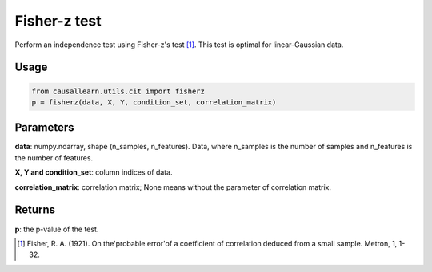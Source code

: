 .. _Fisher-z test:

Fisher-z test
===================================

Perform an independence test using Fisher-z's test [1]_. This test is optimal for linear-Gaussian data.

Usage
--------
.. code-block:: python

    from causallearn.utils.cit import fisherz
    p = fisherz(data, X, Y, condition_set, correlation_matrix)

Parameters
------------
**data**: numpy.ndarray, shape (n_samples, n_features). Data, where n_samples is the number of samples
and n_features is the number of features.

**X, Y and condition_set**: column indices of data.

**correlation_matrix**: correlation matrix; None means without the parameter of correlation matrix.

Returns
-------------
**p**: the p-value of the test.

.. [1] Fisher, R. A. (1921). On the'probable error'of a coefficient of correlation deduced from a small sample. Metron, 1, 1-32.